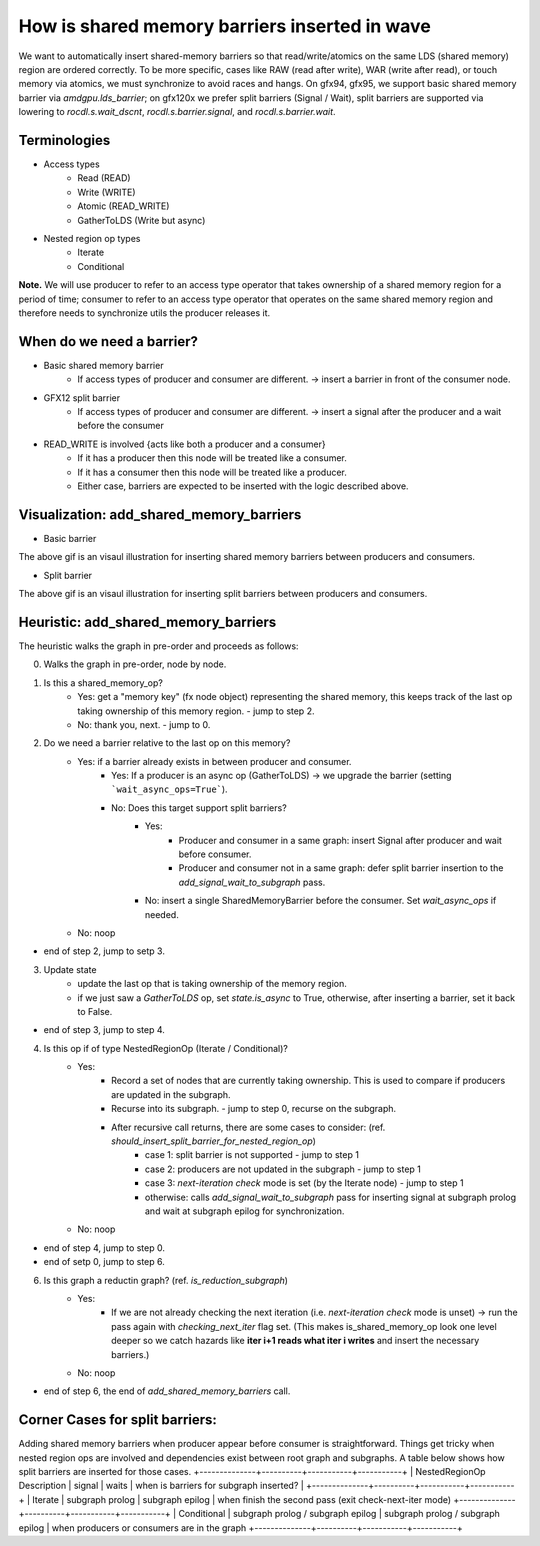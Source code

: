 How is shared memory barriers inserted in wave
=============================================================

We want to automatically insert shared-memory barriers so that read/write/atomics on the same LDS (shared memory) region are ordered correctly.
To be more specific, cases like RAW (read after write), WAR (write after read), or touch memory via atomics, we must synchronize to avoid races and hangs. On gfx94, gfx95, we support basic shared memory barrier via `amdgpu.lds_barrier`; on gfx120x we prefer split barriers (Signal / Wait), split barriers are supported via lowering to `rocdl.s.wait_dscnt`, `rocdl.s.barrier.signal`, and `rocdl.s.barrier.wait`.

Terminologies
--------------------
- Access types
    * Read (READ)
    * Write (WRITE)
    * Atomic (READ_WRITE)
    * GatherToLDS (Write but async)

- Nested region op types
    * Iterate
    * Conditional

**Note.** We will use producer to refer to an access type operator that takes ownership of a shared memory region for a period of time; consumer to refer to an access type operator that operates on the same shared memory region and therefore needs to synchronize utils the producer releases it.

When do we need a barrier?
--------------------
- Basic shared memory barrier
    * If access types of producer and consumer are different. -> insert a barrier in front of the consumer node.

- GFX12 split barrier
    * If access types of producer and consumer are different. -> insert a signal after the producer and a wait before the consumer

- READ_WRITE is involved {acts like both a producer and a consumer}
    * If it has a producer then this node will be treated like a consumer.
    * If it has a consumer then this node will be treated like a producer.
    * Either case, barriers are expected to be inserted with the logic described above.

Visualization: add_shared_memory_barriers
--------------------
- Basic barrier

.. image:: basic_barrier_vis.gif
    :width: 400
    :alt: Basic barrier GIF
    :align: center

The above gif is an visaul illustration for inserting shared memory barriers between producers and consumers.

- Split barrier

.. image:: split_barrier_vis.gif
    :width: 400
    :alt: Split barrier GIF
    :align: center

The above gif is an visaul illustration for inserting split barriers between producers and consumers.

Heuristic: add_shared_memory_barriers
--------------------
The heuristic walks the graph in pre-order and proceeds as follows:

0. Walks the graph in pre-order, node by node.

1. Is this a shared_memory_op?
    * Yes: get a "memory key" (fx node object) representing the shared memory, this keeps track of the last op taking ownership of this memory region. - jump to step 2.
    * No: thank you, next. - jump to 0.

2. Do we need a barrier relative to the last op on this memory?
    * Yes: if a barrier already exists in between producer and consumer.
        * Yes: If a producer is an async op (GatherToLDS) -> we upgrade the barrier (setting ```wait_async_ops=True```).
        * No: Does this target support split barriers?
            * Yes:
                * Producer and consumer in a same graph: insert Signal after producer and wait before consumer.
                * Producer and consumer not in a same graph: defer split barrier insertion to the `add_signal_wait_to_subgraph` pass.
            * No: insert a single SharedMemoryBarrier before the consumer. Set `wait_async_ops` if needed.
    * No: noop
- end of step 2, jump to setp 3.

3. Update state
    * update the last op that is taking ownership of the memory region.
    * if we just saw a `GatherToLDS` op, set `state.is_async` to True, otherwise, after inserting a barrier, set it back to False.
- end of step 3, jump to step 4.

4. Is this op if of type NestedRegionOp (Iterate / Conditional)?
    * Yes:
        * Record a set of nodes that are currently taking ownership. This is used to compare if producers are updated in the subgraph.
        * Recurse into its subgraph. - jump to step 0, recurse on the subgraph.
        * After recursive call returns, there are some cases to consider: (ref. `should_insert_split_barrier_for_nested_region_op`)
            * case 1: split barrier is not supported - jump to step 1
            * case 2: producers are not updated in the subgraph - jump to step 1
            * case 3: `next-iteration check` mode is set (by the Iterate node) - jump to step 1
            * otherwise: calls `add_signal_wait_to_subgraph` pass for inserting signal at subgraph prolog and wait at subgraph epilog for synchronization.
    * No: noop
- end of step 4, jump to step 0.

- end of setp 0, jump to step 6.

6. Is this graph a reductin graph? (ref. `is_reduction_subgraph`)
    * Yes:
        * If we are not already checking the next iteration (i.e. `next-iteration check` mode is unset) -> run the pass again with `checking_next_iter` flag set. (This makes is_shared_memory_op look one level deeper so we catch hazards like **iter i+1 reads what iter i writes** and insert the necessary barriers.)
    * No: noop
- end of step 6, the end of `add_shared_memory_barriers` call.

Corner Cases for split barriers:
--------------------
Adding shared memory barriers when producer appear before consumer is straightforward. Things get tricky when nested region ops are involved and dependencies exist between root graph and subgraphs.
A table below shows how split barriers are inserted for those cases.
+--------------+----------+-----------+-----------+
| NestedRegionOp \ Description | signal | waits | when is barriers for subgraph inserted? |
+--------------+----------+-----------+-----------+
| Iterate | subgraph prolog | subgraph epilog | when finish the second pass (exit check-next-iter mode)
+--------------+----------+-----------+-----------+
| Conditional | subgraph prolog / subgraph epilog  | subgraph prolog / subgraph epilog | when producers or consumers are in the graph
+--------------+----------+-----------+-----------+
